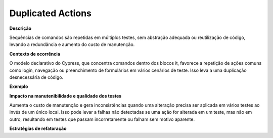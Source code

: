 Duplicated Actions
=====================

**Descrição**

Sequências de comandos são repetidas em múltiplos testes, sem abstração adequada ou reutilização de código, levando a redundância e aumento do custo de manutenção.

**Contexto de ocorrência**

O modelo declarativo do Cypress, que concentra comandos dentro dos blocos it, favorece a repetição de ações comuns como login, navegação ou preenchimento de formulários em vários cenários de teste. Isso leva a uma duplicação desnecessária de código.

**Exemplo**

**Impacto na manutenibilidade e qualidade dos testes**

Aumenta o custo de manutenção e gera inconsistências quando uma alteração precisa ser aplicada em vários testes ao invés de um único local. Isso pode levar a falhas não detectadas se uma ação for alterada em um teste, mas não em outro, resultando em testes que passam incorretamente ou falham sem motivo aparente.

**Estratégias de refatoração**